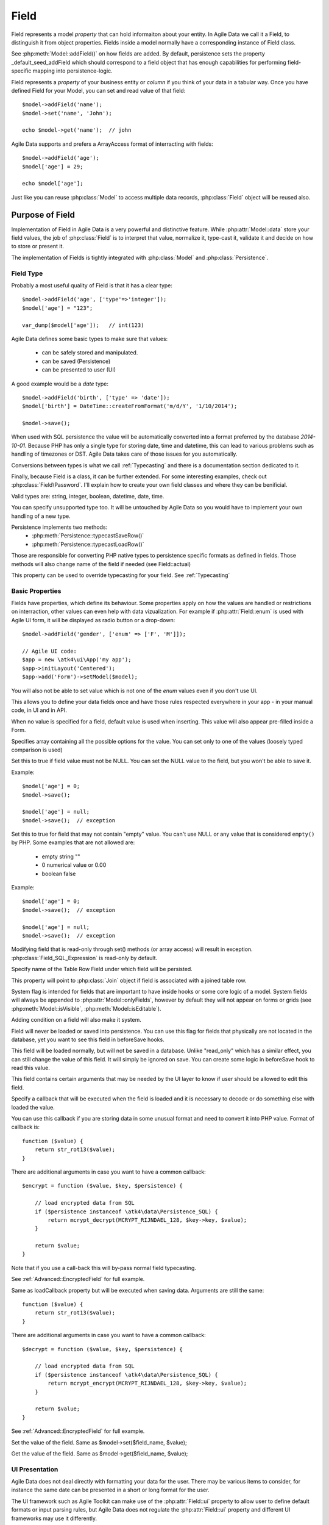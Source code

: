 

.. _Fields:

.. php:namespace:: atk4\data

.. php:class:: Field


=====
Field
=====

Field represents a model `property` that can hold informaiton about your entity.
In Agile Data we call it a Field, to distinguish it from object properties. Fields
inside a model normally have a corresponding instance of Field class.

See :php:meth:`Model::addField()` on how fields are added. By default,
persistence sets the property _default_seed_addField which should correspond
to a field object that has enough capabilities for performing field-specific
mapping into persistence-logic.

.. php:class:: Field


Field represents a `property` of your business entity or `column` if you think
of your data in a tabular way. Once you have defined Field for your Model, you can
set and read value of that field::

    $model->addField('name');
    $model->set('name', 'John');

    echo $model->get('name');  // john

Agile Data supports and prefers a ArrayAccess format of interracting with fields::

    $model->addField('age');
    $model['age'] = 29;

    echo $model['age'];

Just like you can reuse :php:class:`Model` to access multiple data records, :php:class:`Field`
object will be reused also.

Purpose of Field
================

Implementation of Field in Agile Data is a very powerful and distinctive feature.
While :php:attr:`Model::data` store your field values, the job of :php:class:`Field`
is to interpret that value, normalize it, type-cast it, validate it and decide
on how to store or present it.

The implementation of Fields is tightly integrated with :php:class:`Model` and 
:php:class:`Persistence`.

Field Type
----------

.. php:attr:: type


Probably a most useful quality of Field is that it has a clear type::

    $model->addField('age', ['type'=>'integer']);
    $model['age'] = "123";

    var_dump($model['age']);   // int(123)

Agile Data defines some basic types to make sure that values:

 - can be safely stored and manipulated.
 - can be saved (Persistence)
 - can be presented to user (UI)

A good example would be a `date` type::

    $model->addField('birth', ['type' => 'date']);
    $model['birth'] = DateTime::createFromFormat('m/d/Y', '1/10/2014');

    $model->save(); 

When used with SQL persistence the value will be automatically converted into a format
preferred by the database `2014-10-01`. Because PHP has only a single type for storing
date, time and datetime, this can lead to various problems such as handling of
timezones or DST. Agile Data takes care of those issues for you automatically.

Conversions between types is what we call :ref:`Typecasting` and there is a documentation
section dedicated to it.

Finally, because Field is a class, it can be further extended. For some interesting
examples, check out :php:class:`Field\Password`. I'll explain how to create your
own field classes and where they can be benificial.

Valid types are: string, integer, boolean, datetime, date, time.

You can specify unsupported type too. It will be untouched by Agile Data
so you would have to implement your own handling of a new type.

Persistence implements two methods:
 - :php:meth:`Persistence::typecastSaveRow()`
 - :php:meth:`Persistence::typecastLoadRow()`

Those are responsible for converting PHP native types to persistence
specific formats as defined in fields. Those methods will also change
name of the field if needed (see Field::actual)

.. php:attr:: typecast

This property can be used to override typecasting for your field. See
:ref:`Typecasting`


Basic Properties
----------------

Fields have properties, which define its behaviour. Some properties apply
on how the values are handled or restrictions on interraction, other values
can even help with data vizualization. For example if :php:attr:`Field::enum`
is used with Agile UI form, it will be displayed as radio button or a drop-down::

    $model->addField('gender', ['enum' => ['F', 'M']]);

    // Agile UI code:
    $app = new \atk4\ui\App('my app');
    $app->initLayout('Centered');
    $app->add('Form')->setModel($model);

You will also not be able to set value which is not one of the `enum` values
even if you don't use UI.

This allows you to define your data fields once and have those rules respected
everywhere in your app - in your manual code, in UI and in API.

.. php:attr:: default

When no value is specified for a field, default value is used
when inserting. This value will also appear pre-filled inside a Form.

.. php:attr:: enum

Specifies array containing all the possible options for the value.
You can set only to one of the values (loosely typed comparison
is used)

.. php:attr:: mandatory

Set this to true if field value must not be NULL. You can set the NULL value to the
field, but you won't be able to save it.

Example::

    $model['age'] = 0;
    $model->save();

    $model['age'] = null;
    $model->save();  // exception


.. php:attr:: required

Set this to true for field that may not contain "empty" value. You can't use NULL
or any value that is considered ``empty()`` by PHP. Some examples that are not
allowed are: 

 - empty string ""
 - 0 numerical value or 0.00
 - boolean false

Example::

    $model['age'] = 0;
    $model->save();  // exception

    $model['age'] = null;
    $model->save();  // exception


.. php:attr:: read_only

Modifying field that is read-only through set() methods (or array access) will
result in exception. :php:class:`Field_SQL_Expression` is read-only by default.

.. php:attr:: actual

Specify name of the Table Row Field under which field will be persisted.

.. php:attr:: join

This property will point to :php:class:`Join` object if field is associated
with a joined table row.

.. php:attr:: system

System flag is intended for fields that are important to have inside hooks
or some core logic of a model. System fields will always be appended to
:php:attr:`Model::onlyFields`, however by default they will not appear on forms
or grids (see :php:meth:`Model::isVisible`, :php:meth:`Model::isEditable`).

Adding condition on a field will also make it system.

.. php:attr:: never_persist

Field will never be loaded or saved into persistence. You can use this flag
for fields that physically are not located in the database, yet you want
to see this field in beforeSave hooks.

.. php:attr:: never_save

This field will be loaded normally, but will not be saved in a database.
Unlike "read_only" which has a similar effect, you can still change the
value of this field. It will simply be ignored on save. You can create
some logic in beforeSave hook to read this value.

.. php:attr:: ui

This field contains certain arguments that may be needed by the UI layer
to know if user should be allowed to edit this field.

.. php:attr:: loadCallback

Specify a callback that will be executed when the field is loaded and
it is necessary to decode or do something else with loaded the value.

You can use this callback if you are storing data in some unusual format
and need to convert it into PHP value. Format of callback is::

    function ($value) {
        return str_rot13($value);
    }

There are additional arguments in case you want to have a common callback::

    $encrypt = function ($value, $key, $persistence) {

        // load encrypted data from SQL
        if ($persistence instanceof \atk4\data\Persistence_SQL) {
            return mcrypt_decrypt(MCRYPT_RIJNDAEL_128, $key->key, $value);
        }

        return $value;
    }

Note that if you use a call-back this will by-pass normal field typecasting.

See :ref:`Advanced::EncryptedField` for full example.

.. php:attr:: saveCallback

Same as loadCallback property but will be executed when saving data. Arguments
are still the same::

    function ($value) {
        return str_rot13($value);
    }

There are additional arguments in case you want to have a common callback::

    $decrypt = function ($value, $key, $persistence) {

        // load encrypted data from SQL
        if ($persistence instanceof \atk4\data\Persistence_SQL) {
            return mcrypt_encrypt(MCRYPT_RIJNDAEL_128, $key->key, $value);
        }

        return $value;
    }


See :ref:`Advanced::EncryptedField` for full example.

.. php:method:: set

Set the value of the field. Same as $model->set($field_name, $value);

.. php:method:: get

Get the value of the field. Same as $model->get($field_name, $value);

UI Presentation
---------------

Agile Data does not deal directly with formatting your data
for the user. There may be various items to consider, for instance
the same date can be presented in a short or long format for the user.

The UI framework such as Agile Toolkit can make use of the :php:attr:`Field::ui`
property to allow user to define default formats or input parsing
rules, but Agile Data does not regulate the :php:attr:`Field::ui` property and
different UI frameworks may use it differently.


.. php:method:: isEditable

Returns true if UI should render this field as editable and include inside
forms by default.

.. php:method:: isVisible

Returns true if UI should render this field in Grid and other read_only
display views by default.

.. php:method:: isHidden

Returns true if UI should not render this field in views.


Password
========

.. php:namespace:: atk4\data\Field

.. php:class:: Password

Field\Password is a class that implements proper handling of data passwords. Without this
class your password will be stored **unencrypted**. Here is how to use it properly::

    $user->addField('mypass', ['Password']);

    $user['mypass'] = 'secret';
    $user->save();

Password is automatically hashed with `password_encrypt` before storing. If you attempt to
load existing record from database and `$user->get('mypass')` you will always get `NULL`.

There is another way to verify passwords using :php:meth:`Model::compare`::

    $user->loadBy('email', $email);
    return $user->compare('password', $password);

This should return `true` if your supplied password matches the one that is stored. Final
example::

    // class User extends Model

    function changePass($old_pass, $new_pass) {

        if (!$this->compare('password', $old_pass)) {
            throw new Exception('Old password is incorrect');
        }

        $this['password'] = $new_pass;
        $this->save();
    }



